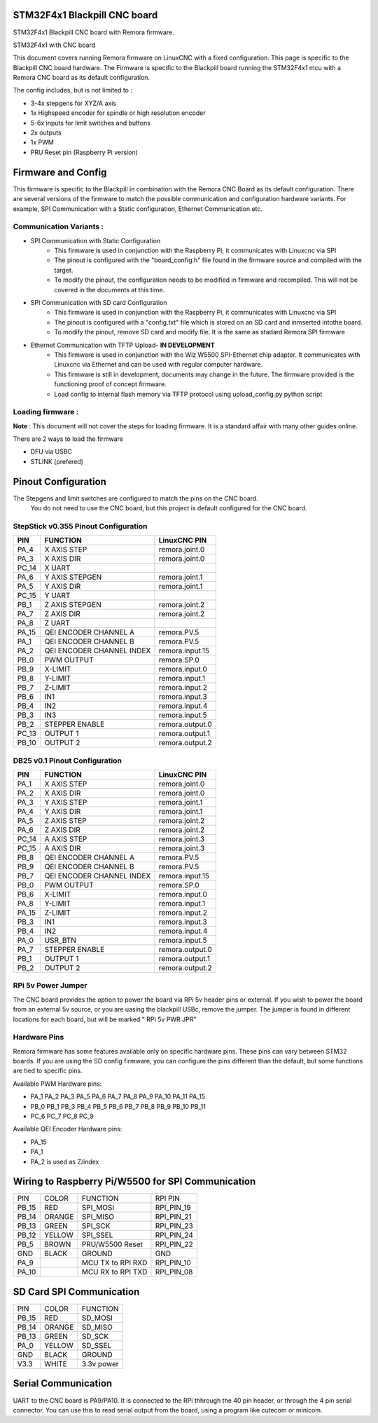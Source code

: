 STM32F4x1 Blackpill CNC board
====================================

STM32F4x1 Blackpill CNC board with Remora firmware. 



	
.. image:: ../_static/cncboard1a.jpg
    :align: center

STM32F4x1 with CNC board

This document covers running Remora firmware on LinuxCNC with a fixed configuration.
This page is specific to the Blackpill CNC board hardware. The Firmware is specific to the Blackpill board running the STM32F4x1 mcu with a Remora CNC board as its default configuration.  

The config includes, but is not limited to : 

* 3-4x stepgens for XYZ/A axis 
* 1x Highspeed encoder for spindle or high resolution encoder
* 5-6x inputs for limit switches and buttons
* 2x outputs  
* 1x PWM
* PRU Reset pin (Raspberry Pi version)



Firmware and Config
====================

This firmware is specific to the Blackpill in combination with the Remora CNC Board as its default configuration. There are several versions of the firmware to match the possible communication and configuration hardware variants. For example, SPI Communication with a Static configuration, Ethernet Communication  etc. 

Communication Variants :
-------------------------

* SPI Communication with Static Configuration 
	* This firmware is used in conjunction with the Raspberry Pi, it communicates with Linuxcnc via SPI
	* The pinout is configured with the "board_config.h" file found in the firmware source and compiled with the target. 
	* To modify the pinout, the configuration needs to be modified in firmware and recompiled. This will not be covered in the documents at this time.

* SPI Communication with SD card Configuration 
	* This firmware is used in conjunction with the Raspberry Pi, it communicates with Linuxcnc via SPI
	* The pinout is configured with a "config.txt" file which is stored on an SD card and inmserted intothe board. 
	* To modify the pinout, remove SD card and modify file. It is the same as stadard Remora SPI firmware

* Ethernet Communication with TFTP Upload- **IN DEVELOPMENT**
	* This firmware is used in conjunction with the Wiz W5500 SPI-Ethernet chip adapter. It communicates with Linuxcnc via Ethernet and can be used with regular computer hardware. 
	* This firmware is still in development, documents may change in the future. The firmware provided is the functioning proof of concept firmware. 
	* Load config to internal flash memory via TFTP protocol using upload_config.py python script

Loading firmware  :
-------------------------
**Note** : This document will not cover the steps for loading firmware. It is a standard affair with many other guides online. 

There are 2 ways to load the firmware

* DFU via USBC
* STLINK (prefered) 

Pinout Configuration
=====================

The Stepgens and limit switches are configured to match the pins on the CNC board.
 You do not need to use the CNC board, but this project is default configured for the CNC board. 



StepStick v0.355 Pinout Configuration
----------------------------------------

+--------+------------------------------+----------------+
| PIN    |FUNCTION			| LinuxCNC PIN   |
+========+==============================+================+
| PA_4   | X AXIS STEP 			| remora.joint.0 |
+--------+------------------------------+----------------+
| PA_3   | X AXIS DIR  			| remora.joint.0 | 
+--------+------------------------------+----------------+
| PC_14  | X UART			|		 | 
+--------+------------------------------+----------------+
| PA_6   | Y AXIS STEPGEN   	 	| remora.joint.1 | 
+--------+------------------------------+----------------+
| PA_5   | Y AXIS DIR    		| remora.joint.1 | 
+--------+------------------------------+----------------+
| PC_15  | Y UART			|		 | 
+--------+------------------------------+----------------+
| PB_1   | Z AXIS STEPGEN 		| remora.joint.2 | 
+--------+------------------------------+----------------+
| PA_7   | Z AXIS DIR     	  	| remora.joint.2 | 
+--------+------------------------------+----------------+
| PA_8   | Z UART			|		 | 
+--------+------------------------------+----------------+
| PA_15  | QEI  ENCODER CHANNEL A	| remora.PV.5    | 
+--------+------------------------------+----------------+
| PA_1   | QEI ENCODER CHANNEL B	| remora.PV.5    | 
+--------+------------------------------+----------------+
| PA_2   | QEI ENCODER CHANNEL INDEX	| remora.input.15| 
+--------+------------------------------+----------------+
| PB_0   | PWM OUTPUT 			| remora.SP.0  	 | 
+--------+------------------------------+----------------+
| PB_9   | X-LIMIT			| remora.input.0 |
+--------+------------------------------+----------------+
| PB_8   | Y-LIMIT 			| remora.input.1 |
+--------+------------------------------+----------------+
| PB_7   | Z-LIMIT			| remora.input.2 |
+--------+------------------------------+----------------+
| PB_6   | IN1				| remora.input.3 |
+--------+------------------------------+----------------+
| PB_4   | IN2				| remora.input.4 |
+--------+------------------------------+----------------+
| PB_3   | IN3				| remora.input.5 |
+--------+------------------------------+----------------+
| PB_2   | STEPPER ENABLE	  	| remora.output.0| 
+--------+------------------------------+----------------+
| PC_13  | OUTPUT 1			| remora.output.1|
+--------+------------------------------+----------------+
| PB_10  | OUTPUT 2			| remora.output.2|
+--------+------------------------------+----------------+



.. image:: ../_static/blackpill_ss_pinout.png
    :align: center
    

DB25 v0.1 Pinout Configuration
----------------------------------------

+--------+------------------------------+----------------+
| PIN    |   FUNCTION  	 	  	| LinuxCNC PIN   |
+========+==============================+================+
| PA_1   |	X AXIS STEP 		| remora.joint.0 |
+--------+------------------------------+----------------+
| PA_2   |	X AXIS DIR  		| remora.joint.0 | 
+--------+------------------------------+----------------+
| PA_3   | 	Y AXIS STEP	    	| remora.joint.1 | 
+--------+------------------------------+----------------+
| PA_4   |	Y AXIS DIR    		| remora.joint.1 | 
+--------+------------------------------+----------------+
| PA_5   | 	Z AXIS STEP 		| remora.joint.2 | 
+--------+------------------------------+----------------+
| PA_6   |	Z AXIS DIR     	  	| remora.joint.2 | 
+--------+------------------------------+----------------+
| PC_14  | 	A AXIS STEP 		| remora.joint.3 | 
+--------+------------------------------+----------------+
| PC_15  |	A AXIS DIR     	  	| remora.joint.3 | 
+--------+------------------------------+----------------+
| PB_8   | QEI  ENCODER CHANNEL A	| remora.PV.5    | 
+--------+------------------------------+----------------+
| PB_9   | QEI ENCODER CHANNEL B	| remora.PV.5    | 
+--------+------------------------------+----------------+
| PB_7   | QEI ENCODER CHANNEL INDEX	| remora.input.15| 
+--------+------------------------------+----------------+
| PB_0   | PWM OUTPUT 			| remora.SP.0  	 | 
+--------+------------------------------+----------------+
| PB_6   | X-LIMIT			| remora.input.0 |
+--------+------------------------------+----------------+
| PA_8   | Y-LIMIT 			| remora.input.1 |
+--------+------------------------------+----------------+
| PA_15  | Z-LIMIT			| remora.input.2 |
+--------+------------------------------+----------------+
| PB_3   | IN1				| remora.input.3 |
+--------+------------------------------+----------------+
| PB_4   | IN2				| remora.input.4 |
+--------+------------------------------+----------------+
| PA_0   | USR_BTN			| remora.input.5 |
+--------+------------------------------+----------------+
| PA_7   | STEPPER ENABLE	  	| remora.output.0| 
+--------+------------------------------+----------------+
| PB_1   | OUTPUT 1			| remora.output.1|
+--------+------------------------------+----------------+
| PB_2   | OUTPUT 2			| remora.output.2|
+--------+------------------------------+----------------+



.. image:: ../_static/blackpill_25_pinout.png
    :align: center



RPi 5v Power Jumper
---------------------

The CNC board provides the option to power the board via RPi 5v header pins or external. If you wish to power the board from an external 5v source, or you are uasing the blackpill USBc, remove the jumper. The jumper is found in different locations for each board, but will be marked " RPI 5v PWR JPR"

.. image:: ../_static/blackpill_jpr.png
    :align: center

Hardware Pins
-------------
Remora firmware has some features available only on specific hardware pins. These pins can vary between STM32 boards.
If you are using the SD config firmware, you can configure the pins different than the default, but some functions are tied to specific pins.

Available PWM Hardware pins:

- PA_1 PA_2 PA_3 PA_5 PA_6 PA_7 PA_8  PA_9 PA_10 PA_11 PA_15
- PB_0 PB_1 PB_3 PB_4 PB_5 PB_6 PB_7 PB_8 PB_9 PB_10 PB_11 
- PC_6 PC_7 PC_8 PC_9


Available QEI Encoder Hardware pins:

- PA_15
- PA_1
- PA_2 is used as Z/index



Wiring to Raspberry Pi/W5500 for SPI Communication
============================================


+--------+----------+----------------------+-------------+
| PIN    | COLOR    |   FUNCTION  	   | RPI PIN     |
+--------+----------+----------------------+-------------+
| PB_15  | RED      | SPI_MOSI   	   | RPI_PIN_19  |
+--------+----------+----------------------+-------------+
| PB_14  | ORANGE   | SPI_MISO  	   | RPI_PIN_21  | 
+--------+----------+----------------------+-------------+
| PB_13  | GREEN    | SPI_SCK		   | RPI_PIN_23  | 
+--------+----------+----------------------+-------------+
| PB_12  | YELLOW   | SPI_SSEL  	   | RPI_PIN_24  | 
+--------+----------+----------------------+-------------+
| PB_5   | BROWN    | PRU/W5500 Reset  	   | RPI_PIN_22  | 
+--------+----------+----------------------+-------------+
| GND    | BLACK    | GROUND	   	   | GND         | 
+--------+----------+----------------------+-------------+
| PA_9   | 	    | MCU TX to RPI RXD    | RPI_PIN_10	 |
+--------+----------+----------------------+-------------+
| PA_10  | 	    | MCU RX to RPI TXD    | RPI_PIN_08	 |
+--------+----------+----------------------+-------------+


SD Card SPI Communication
============================================


+--------+----------+----------------------+
| PIN    | COLOR    |   FUNCTION  	   |
+--------+----------+----------------------+
| PB_15  | RED      | SD_MOSI   	   |
+--------+----------+----------------------+
| PB_14  | ORANGE   | SD_MISO	  	   | 
+--------+----------+----------------------+
| PB_13  | GREEN    | SD_SCK		   |
+--------+----------+----------------------+
| PA_0   | YELLOW   | SD_SSEL	  	   |
+--------+----------+----------------------+
| GND    | BLACK    | GROUND	   	   |
+--------+----------+----------------------+
| V3.3   | WHITE    | 3.3v power   	   |
+--------+----------+----------------------+


	

Serial Communication
=====================
UART to the CNC board is PA9/PA10. It is connected to the RPi thhrough the 40 pin header, or through the 4 pin serial connector. You can use this to read serial output from the board, using a program like cutecom or minicom. 
